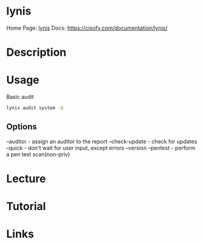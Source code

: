 #+TAGS: lynis security_audit


* lynis
Home Page: [[https://cisofy.com/lynis/][lynis]]
Docs: https://cisofy.com/documentation/lynis/
* Description
* Usage
Basic audit
#+BEGIN_SRC sh
lynis audit system -Q
#+END_SRC

** Options
--auditor - assign an auditor to the report
--check-update - check for updates
--quick - don't wait for user input, except errors
--version
--pentest - perform a pen test scan(non-priv)

* Lecture
* Tutorial
* Links
